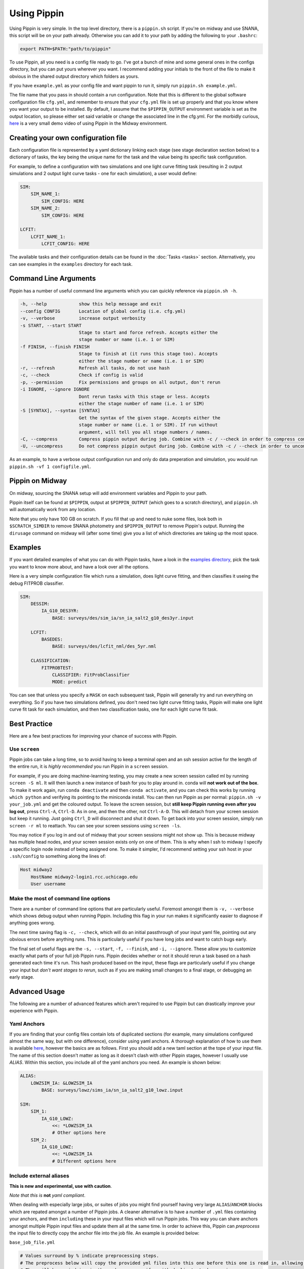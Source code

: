 ############
Using Pippin
############

Using Pippin is very simple. In the top level directory, there is a ``pippin.sh`` script. If you're on midway and use SNANA, this script will be on your path already. Otherwise you can add it to your path by adding the following to your ``.bashrc``:

.. code-block:: sh

    export PATH=$PATH:"path/to/pippin"

To use Pippin, all you need is a config file ready to go. I've got a bunch of mine and some general ones in the configs directory, but you can put yours wherever you want. I recommend adding your initials to the front of the file to make it obvious in the shared output directory which folders as yours.

If you have ``example.yml`` as your config file and want pippin to run it, simply run ``pippin.sh example.yml``.

The file name that you pass in should contain a run configuration. Note that this is different to the global software configuration file ``cfg.yml``, and remember to ensure that your ``cfg.yml`` file is set up properly and that you know where you want your output to be installed. By default, I assume that the ``$PIPPIN_OUTPUT`` environment variable is set as the output location, so please either set said variable or change the associated line in the cfg.yml. For the morbidly curious, `here <https://www.youtube.com/watch?v=pCaPvzFCZ-Y>`__ is a very small demo video of using Pippin in the Midway environment.

.. image:: _static/images/console.gif

Creating your own configuration file
=====================================

Each configuration file is represented by a yaml dictionary linking each stage (see stage declaration section below) to a dictionary of tasks, the key being the unique name for the task and the value being its specific task configuration.

For example, to define a configuration with two simulations and one light curve fitting task (resulting in 2 output simulations and 2 output light curve tasks - one for each simulation), a user would define:

.. code-block:: yaml

    SIM:
        SIM_NAME_1:
            SIM_CONFIG: HERE
        SIM_NAME_2:
            SIM_CONFIG: HERE

    LCFIT:
        LCFIT_NAME_1:
            LCFIT_CONFIG: HERE

The available tasks and their configuration details can be found in the :doc:`Tasks <tasks>` section. Alternatively, you can see examples in the ``examples`` directory for each task.

Command Line Arguments
=======================

Pippin has a number of useful command line arguments which you can quickly reference via ``pippin.sh -h``.

.. code-block:: text

    -h, --help            show this help message and exit
    --config CONFIG       Location of global config (i.e. cfg.yml)
    -v, --verbose         increase output verbosity
    -s START, --start START
                          Stage to start and force refresh. Accepts either the
                          stage number or name (i.e. 1 or SIM)
    -f FINISH, --finish FINISH
                          Stage to finish at (it runs this stage too). Accepts
                          either the stage number or name (i.e. 1 or SIM)
    -r, --refresh         Refresh all tasks, do not use hash
    -c, --check           Check if config is valid
    -p, --permission      Fix permissions and groups on all output, don't rerun
    -i IGNORE, --ignore IGNORE
                          Dont rerun tasks with this stage or less. Accepts
                          either the stage number of name (i.e. 1 or SIM)
    -S [SYNTAX], --syntax [SYNTAX]
                          Get the syntax of the given stage. Accepts either the
                          stage number or name (i.e. 1 or SIM). If run without
                          argument, will tell you all stage numbers / names.
    -C, --compress        Compress pippin output during job. Combine with -c / --check in order to compress completed pippin job.
    -U, --uncompress      Do not compress pippin output during job. Combine with -c / --check in order to uncompress completed pippin job. Mutually exclusive with -C / --compress
    
As an example, to have a verbose output configuration run and only do data preperation and simulation, you would run ``pippin.sh -vf 1 configfile.yml``.

Pippin on Midway
=================

On midway, sourcing the SNANA setup will add environment variables and Pippin to your path.

Pippin itself can be found at ``$PIPPIN``, output at ``$PIPPIN_OUTPUT`` (which goes to a scratch directory), and ``pippin.sh`` will automatically work from any location.

Note that you only have 100 GB on scratch. If you fill that up and need to nuke some files, look both in ``$SCRATCH_SIMDIR`` to remove SNANA photometry and ``$PIPPIN_OUTPUT`` to remove Pippin's output. Running the ``dirusage`` command on midway will (after some time) give you a list of which directories are taking up the most space.

Examples
========

If you want detailed examples of what you can do with Pippin tasks, have a look in the `examples directory <https://github.com/dessn/Pippin/tree/main/examples>`__, pick the task you want to know more about, and have a look over all the options.

Here is a very simple configuration file which runs a simulation, does light curve fitting, and then classifies it useing the debug FITPROB classifier.

.. code-block:: yaml

    SIM:
        DESSIM:
            IA_G10_DES3YR:
                BASE: surveys/des/sim_ia/sn_ia_salt2_g10_des3yr.input
            
        LCFIT:
            BASEDES:
                BASE: surveys/des/lcfit_nml/des_5yr.nml
                    
        CLASSIFICATION:
            FITPROBTEST:
                CLASSIFIER: FitProbClassifier
                MODE: predict

You can see that unless you specify a ``MASK`` on each subsequent task, Pippin will generally try and run everything on everything. So if you have two simulations defined, you don't need two light curve fitting tasks, Pippin will make one light curve fit task for each simulation, and then two classification tasks, one for each light curve fit task.

Best Practice
==============

Here are a few best practices for improving your chance of success with Pippin.

Use ``screen``
---------------

Pippin jobs can take a long time, so to avoid having to keep a terminal open and an ssh session active for the length of the entire run, it is *highly recommended* you run Pippin in a ``screen`` session.

For example, if you are doing machine-learning testing, you may create a new screen session called ml by running ``screen -S ml``. It will then launch a new instance of bash for you to play around in. conda will **not work out of the box**. To make it work again, run ``conda deactivate`` and then ``conda activate``, and you can check this works by running ``which python`` and verifying its pointing to the miniconda install. You can then run Pippin as per normal: ``pippin.sh -v your_job.yml`` and get the coloured output. To leave the screen session, but **still keep Pippin running even after you log out**, press ``Ctrl-A``, ``Ctrl-D``. As in one, and then the other, not ``Ctrl-A-D``. This will detach from your screen session but keep it running. Just going ``Ctrl_D`` will disconnect and shut it down. To get back into your screen session, simply run ``screen -r ml`` to reattach. You can see your screen sessions using ``screen -ls``.

You may notice if you log in and out of midway that your screen sessions might not show up. This is because midway has multiple head nodes, and your screen session exists only on one of them. This is why when I ssh to midway I specify a specific login node instead of being assigned one. To make it simpler, I'd recommend setting your ssh host in your ``.ssh/config`` to something along the lines of: 

.. code-block:: sh

    Host midway2
        HostName midway2-login1.rcc.uchicago.edu
        User username

Make the most of command line options
---------------------------------------

There are a number of command line options that are particularly useful. Foremost amongst them is ``-v, --verbose`` which shows debug output when running Pippin. Including this flag in your run makes it significantly easier to diagnose if anything goes wrong.

The next time saving flag is ``-c, --check``, which will do an initial passthrough of your input yaml file, pointing out any obvious errors before anything runs. This is particularly useful if you have long jobs and want to catch bugs early.

The final set of useful flags are the ``-s, --start``, ``-f, --finish``, and ``-i, --ignore``. These allow you to customize exactly what parts of your full job Pippin runs. Pippin decides whether or not it should rerun a task based on a hash generated each time it's run. This hash produced based on the input, these flags are particularly useful if you change your input but *don't want stages to rerun*, such as if you are making small changes to a final stage, or debugging an early stage.

Advanced Usage
==============

The following are a number of advanced features which aren't required to use Pippin but can drastically improve your experience with Pippin.

Yaml Anchors
-------------

If you are finding that your config files contain lots of duplicated sections (for example, many simulations configured almost the same way, but with one difference), consider using yaml anchors. A thorough explanation of how to use them is available `here <https://blog.daemonl.com/2016/02/yaml.html>`__, however the basics are as follows. First you should add a new taml section at the tope of your input file. The name of this section doesn't matter as long as it doesn't clash with other Pippin stages, however I usually use `ALIAS`. Within this section, you include all of the yaml anchors you need. An example is shown below:

.. code-block:: yaml

    ALIAS:
        LOWZSIM_IA: &LOWZSIM_IA
            BASE: surveys/lowz/sims_ia/sn_ia_salt2_g10_lowz.input

    SIM:
        SIM_1:
            IA_G10_LOWZ:
                <<: *LOWZSIM_IA
                # Other options here
        SIM_2:
            IA_G10_LOWZ:
                <<: *LOWZSIM_IA
                # Different options here

Include external aliases
------------------------
**This is new and experimental, use with caution**.

*Note that this is* **not** *yaml compliant*.

When dealing with especially large jobs, or suites of jobs you might find yourself having very large ``ALIAS``/``ANCHOR`` blocks which are repated amongst a number of Pippin jobs. A cleaner alternative is to have a number of ``.yml`` files containing your anchors, and then ``including`` these in your input files which will run Pippin jobs. This way you can share anchors amongst multiple Pippin input files and update them all at the same time. In order to achieve this, Pippin can *preprocess* the input file to directly copy the anchor file into the job file. An example is provided below:

``base_job_file.yml``

.. code-block:: yaml

    # Values surround by % indicate preprocessing steps.
    # The preprocess below will copy the provided yml files into this one before this one is read in, allowing anchors to propegate into this file
    # They will be copied in, in the order you specify, with duplicate tasks merging.
    # Note that whitespace before or after the % is fine, as long as % is the first and last character.

    # % include: path/to/anchors_sim.yml %
    # %include: path/to/anchors_lcfit.yml%

    SIM:
      DESSIM:
        IA_G10_DES3YR:
          BASE: surveys/des/sims_ia/sn_ia_salt2_g10_des3yr.input
        GLOBAL:
          # Note that this anchor doesn't exist in this file
          <<: *SIM_GLOBAL
      LCSIM:
        IA_G10_LOWZ:
          BASE: surveys/lowz/sims_ia/sn_ia_salt2_g10_lowz.input
        GLOBAL:
          # Note that this anchor doesn't exist in this file
          <<: *SIM_GLOBAL

    LCFIT:
      LS:
        BASE: surveys/lowz/lcfit_nml/lowz.nml
        MASK: DATALOWZ
        FITOPTS: surveys/lowz/lcfit_fitopts/lowz.yml
        # Note that this anchor doesn't exist in this file
        <<: *LCFIT_OPTS
        
      DS:
        BASE: surveys/des/lcfit_nml/des_3yr.nml
        MASK: DATADES
        FITOPTS: surveys/des/lcfit_fitopts/des.yml
        # Note that this anchor doesn't exist in this file
        <<: *LCFIT_OPTS

``anchors_sim.yml``

.. code-block:: yaml

    ANCHORS_SIM:
        SIM_GLOBAL: &SIM_GLOBAL
            W0_LAMBDA: -1.0
            OMEGA_MATTER: 0.3
            NGEN_UNIT: 0.1

``anchors_lcfit.yml``

.. code-block:: yaml

    ANCHORS_LCFIT:
        LCFIT_OPTS: &LCFIT_OPTS
            SNLCINP:
                USE_MINOS: F

This will be preprocessed to produce the following yaml file, which pippin will then run on.

``final_pippin_input.yml``

.. code-block:: yaml

    # Original input file: path/to/base_job_file.yml
    # Values surround by % indicate preprocessing steps.
    # The preprocess below will copy the provided yml files into this one before this one is read in, allowing anchors to propegate into this file
    # They will be copied in, in the order you specify, with duplicate tasks merging.
    # Note that whitespace before or after the % is fine, as long as % is the first and last character.

    # Anchors included from path/to/anchors_sim.yml
    ANCHORS_SIM:
        SIM_GLOBAL: &SIM_GLOBAL
            W0_LAMBDA: -1.0
            OMEGA_MATTER: 0.3
            NGEN_UNIT: 0.1

    # Anchors included from path/to/anchors_lcfit.yml
    ANCHORS_LCFIT:
        LCFIT_OPTS: &LCFIT_OPTS
            SNLCINP:
                USE_MINOS: F
      
    SIM:
      DESSIM:
        IA_G10_DES3YR:
          BASE: surveys/des/sims_ia/sn_ia_salt2_g10_des3yr.input
        GLOBAL:
          <<: *SIM_GLOBAL
      LCSIM:
        IA_G10_LOWZ:
          BASE: surveys/lowz/sims_ia/sn_ia_salt2_g10_lowz.input
        GLOBAL:
          <<: *SIM_GLOBAL

    LCFIT:
      LS:
        BASE: surveys/lowz/lcfit_nml/lowz.nml
        MASK: DATALOWZ
        FITOPTS: surveys/lowz/lcfit_fitopts/lowz.yml
        <<: *LCFIT_OPTS
        
      DS:
        BASE: surveys/des/lcfit_nml/des_3yr.nml
        MASK: DATADES
        FITOPTS: surveys/des/lcfit_fitopts/des.yml
        <<: *LCFIT_OPTS

Now you can include the ``anchors_sim.yml`` and ``anchors_lcfit.yml`` anchors in any pippin job you want, and need only update those anchors once. There are a few caveats to this to be aware of. The preprocessing does not checking to ensure the given file is valid yaml, it simply copies the yaml directly in. As such you should always ensure that the name of your anchor block is unique, any duplicates will mean whichever block is lowest will overwrite all other blocks of the same name. Additionally, whilst you could technically use this to store Pippin task blocks in external yml files, this is discouraged as this feature was only intended for anchors and aliases.


Use external results
---------------------

Often times you will want to reuse the results of one Pippin job in other Pippin jobs, for instance reusing a biascor sim so you don't need to resimulate every time. This can be accomplished via the ``EXTERNAL`` and ``EXTERNAL_DIR`` keywords.

The ``EXTERNAL`` keyword is used when you only need to specify a single external result, such as when you are loading in a simulation. If that's the case you simply need to let Pippin know where the external results are located. An example loading in external biascor sims is below:

.. code-block:: yaml

    SIM:
        DESSIMBIAS5YRIA_C11:
            EXTERNAL: $PIPPIN_OUTPUT/GLOBAL/1_SIM/DESSIMBIAS5YRIA_C11
        DESSIMBIAS5YRIA_G10:
            EXTERNAL: $PIPPIN_OUTPUT/GLOBAL/1_SIM/DESSIMBIAS5YRIA_G10
        DESSIMBIAS5YRCC:
            EXTERNAL: $PIPPIN_OUTPUT/GLOBAL/1_SIM/DESSIMBIAS5YRCC

The ``EXTERNAL_DIRS`` keyword is used when there isn't a one-to-one mapping between the task the external results. An example of this is a lightcurve fitting task where a single task will fit multiple lightcurves. If this is the case, you can specify a number of external results using the ``EXTERNAL_DIRS`` keyword:

.. code-block:: yaml

    LCFIT:
        D:
            BASE: surveys/des/lcfit_nml/des_5yr.nml
            MASK: DESSIM
            EXTERNAL_DIRS:
                - $PIPPIN_OUTPUT/GLOBAL/2_LCFIT/D_DESSIMBIAS5YRIA_C11
                - $PIPPIN_OUTPUT/GLOBAL/2_LCFIT/D_DESSIMBIAS5YRIA_G10
                - $PIPPIN_OUTPUT/GLOBAL/2_LCFIT/D_DESSIMBIAS5YRCC

Note that in this case the name of the external results matches the name of the task. Any tasks which do not have an exact match in ``EXTERNAL_DIRS`` are run as normal, allowing you to mix and match both precomputed and non-precomputed tasks together.

If you have external results which don't have an exact match but should still be used, you can specify how the external results should be used via the ``EXTERNAL_MAP`` keyword:

.. code-block:: yaml

    LCFIT:
        D:
            BASE: surveys/des/lcfit_nml/des_5yer.nml
            MASK: DESSIM
            EXTERNAL_DIRS:
                - $PIPPIN_OUTPUT/EXAMPLE_C11/2_LCFIT/DESFIT_SIM
                - $PIPPIN_OUTPUT/EXAMPLE_G10/2_LCFIT/DESFIT_SIM
                - $PIPPIN_OUTPUT/EXAMPLE/2_LCFIT/DESFIT_CCSIM
            EXTERNAL_MAP:
                # LCFIT_SIM: EXTERNAL_MASK
                D_DESSIMBIAS5YRIA_C11: EXAMPLE_C11 # In this case we are matching to the pippin job name, as the LCFIT task name is shared between two EXTERNAL_DIRS
                D_DESSIMBIAS5YRIA_G10: EXAMPLE_G10 # Same as C11
                D_DESSIMBIAS5YRCC: DESFIT_CCSIM # In this case we match to the LCFIT task name, as the pippin job name (EXAMPLE) would match with the other EXTERNAL_DIRS

Changing SBATCH options
-----------------------

Pippin has sensible defaults for the sbatch options of each task, however it is possible you may sometimes want to overwrite some keys, or even replace the sbatch template entirely. You can do this via the ``BATCH_REPLACE``, and ``BATCH_FILE`` options respectively.

In order to overwrite the default batch keys, add the following to any task which runs a batch job:

.. code-block:: yaml

    BATCH_REPLACE:
        REPLACE_KEY1: value
        REPLACE_KEY2: value 

Possible options for ``BATCH_REPLACE`` are:

* ``REPLACE_NAME``: ``--job-name``
* ``REPLACE_LOGFILE``: ``--output``
* ``REPLACE_WALLTIME``: ``--time``
* ``REPLACE_MEM``: ``--mem-per-cpu``

Note that changing these could have unforseen consequences, so use at your own risk.

If replacing these keys isn't enough, you are able to create you own sbatch templates and get Pippin to use them. This is useful if you want to change the partition, or add some additional code which runs before the Pippin job. Note that your template **must** contain the keys listed above in order to work properly. In addition you **must** have ``REPLACE_JOB`` at the bottom of your template file, otherwise Pippin will not be able to load it's jobs into your template. An example template is as follows:

.. code-block:: bash

    #!/bin/bash
    
    #SBATCH -p broadwl-lc
    #SBATCH --account=pi-rkessler
    #SBATCH --job-name=REPLACE_NAME
    #SBATCH --output=REPLACE_LOGFILE
    #SBATCH --time=REPLACE_WALLTIME
    #SBATCH --nodes=1
    #SBATCH --mem-per-cpu=REPLACE_MEM
    echo $SLURM_JOB_ID starting execution `date` on `hostname`

    REPLACE_JOB

To have Pippin use your template, simply add the following to your task:

.. code-block:: yaml

    BATCH_FILE: path/to/your/batch.TEMPLATE

